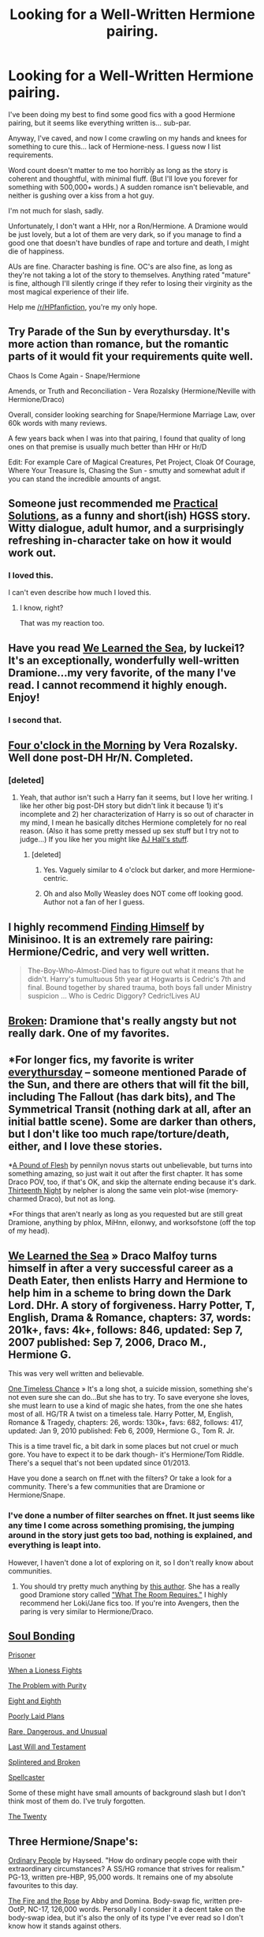 #+TITLE: Looking for a Well-Written Hermione pairing.

* Looking for a Well-Written Hermione pairing.
:PROPERTIES:
:Author: RisingSunsets
:Score: 9
:DateUnix: 1402026034.0
:DateShort: 2014-Jun-06
:FlairText: Request
:END:
I've been doing my best to find some good fics with a good Hermione pairing, but it seems like everything written is... sub-par.

Anyway, I've caved, and now I come crawling on my hands and knees for something to cure this... lack of Hermione-ness. I guess now I list requirements.

Word count doesn't matter to me too horribly as long as the story is coherent and thoughtful, with minimal fluff. (But I'll love you forever for something with 500,000+ words.) A sudden romance isn't believable, and neither is gushing over a kiss from a hot guy.

I'm not much for slash, sadly.

Unfortunately, I don't want a HHr, nor a Ron/Hermione. A Dramione would be just lovely, but a lot of them are very dark, so if you manage to find a good one that doesn't have bundles of rape and torture and death, I might die of happiness.

AUs are fine. Character bashing is fine. OC's are also fine, as long as they're not taking a lot of the story to themselves. Anything rated "mature" is fine, although I'll silently cringe if they refer to losing their virginity as the most magical experience of their life.

Help me [[/r/HPfanfiction]], you're my only hope.


** Try Parade of the Sun by everythursday. It's more action than romance, but the romantic parts of it would fit your requirements quite well.

Chaos Is Come Again - Snape/Hermione

Amends, or Truth and Reconciliation - Vera Rozalsky (Hermione/Neville with Hermione/Draco)

Overall, consider looking searching for Snape/Hermione Marriage Law, over 60k words with many reviews.

A few years back when I was into that pairing, I found that quality of long ones on that premise is usually much better than HHr or Hr/D

Edit: For example Care of Magical Creatures, Pet Project, Cloak Of Courage, Where Your Treasure Is, Chasing the Sun - smutty and somewhat adult if you can stand the incredible amounts of angst.
:PROPERTIES:
:Author: flupo42
:Score: 4
:DateUnix: 1402064845.0
:DateShort: 2014-Jun-06
:END:


** Someone just recommended me [[http://www.fanfiction-junkies.de/efiction/viewstory.php?sid=2377][Practical Solutions]], as a funny and short(ish) HGSS story. Witty dialogue, adult humor, and a surprisingly refreshing in-character take on how it would work out.
:PROPERTIES:
:Author: Teh_Warlus
:Score: 6
:DateUnix: 1402069998.0
:DateShort: 2014-Jun-06
:END:

*** I loved this.

I can't even describe how much I loved this.
:PROPERTIES:
:Author: RisingSunsets
:Score: 3
:DateUnix: 1402122739.0
:DateShort: 2014-Jun-07
:END:

**** I know, right?

That was my reaction too.
:PROPERTIES:
:Author: Teh_Warlus
:Score: 5
:DateUnix: 1402139155.0
:DateShort: 2014-Jun-07
:END:


** Have you read [[https://www.fanfiction.net/s/3144908/1/We-Learned-the-Sea][We Learned the Sea]], by luckei1? It's an exceptionally, wonderfully well-written Dramione...my very favorite, of the many I've read. I cannot recommend it highly enough. Enjoy!
:PROPERTIES:
:Author: draconyet
:Score: 7
:DateUnix: 1402030769.0
:DateShort: 2014-Jun-06
:END:

*** I second that.
:PROPERTIES:
:Author: chubbychunk
:Score: 2
:DateUnix: 1402132926.0
:DateShort: 2014-Jun-07
:END:


** [[https://www.fanfiction.net/s/5533537/1/Four-o-clock-in-the-morning][Four o'clock in the Morning]] by Vera Rozalsky. Well done post-DH Hr/N. Completed.
:PROPERTIES:
:Author: yetioverthere
:Score: 3
:DateUnix: 1402035762.0
:DateShort: 2014-Jun-06
:END:

*** [deleted]
:PROPERTIES:
:Score: 2
:DateUnix: 1402048674.0
:DateShort: 2014-Jun-06
:END:

**** Yeah, that author isn't such a Harry fan it seems, but I love her writing. I like her other big post-DH story but didn't link it because 1) it's incomplete and 2) her characterization of Harry is so out of character in my mind, I mean he basically ditches Hermione completely for no real reason. (Also it has some pretty messed up sex stuff but I try not to judge...) If you like her you might like [[http://lop.shoesforindustry.net/][AJ Hall's stuff]].
:PROPERTIES:
:Author: yetioverthere
:Score: 2
:DateUnix: 1402058830.0
:DateShort: 2014-Jun-06
:END:

***** [deleted]
:PROPERTIES:
:Score: 2
:DateUnix: 1402070644.0
:DateShort: 2014-Jun-06
:END:

****** Yes. Vaguely similar to 4 o'clock but darker, and more Hermione-centric.
:PROPERTIES:
:Author: yetioverthere
:Score: 2
:DateUnix: 1402070981.0
:DateShort: 2014-Jun-06
:END:


****** Oh and also Molly Weasley does NOT come off looking good. Author not a fan of her I guess.
:PROPERTIES:
:Author: yetioverthere
:Score: 2
:DateUnix: 1402072350.0
:DateShort: 2014-Jun-06
:END:


** I highly recommend [[https://www.fanfiction.net/s/4594634/1/FINDING-HIMSELF][Finding Himself]] by Minisinoo. It is an extremely rare pairing: Hermione/Cedric, and very well written.

#+begin_quote
  The-Boy-Who-Almost-Died has to figure out what it means that he didn't. Harry's tumultuous 5th year at Hogwarts is Cedric's 7th and final. Bound together by shared trauma, both boys fall under Ministry suspicion ... Who is Cedric Diggory? Cedric!Lives AU
#+end_quote
:PROPERTIES:
:Author: MeijiHao
:Score: 3
:DateUnix: 1402087011.0
:DateShort: 2014-Jun-07
:END:


** [[https://www.fanfiction.net/s/4172243/1/Broken][Broken]]: Dramione that's really angsty but not really dark. One of my favorites.
:PROPERTIES:
:Author: denarii
:Score: 2
:DateUnix: 1402111731.0
:DateShort: 2014-Jun-07
:END:


** *For longer fics, my favorite is writer [[http://dramione.org/viewuser.php?uid=2][everythursday]] -- someone mentioned Parade of the Sun, and there are others that will fit the bill, including The Fallout (has dark bits), and The Symmetrical Transit (nothing dark at all, after an initial battle scene). Some are darker than others, but I don't like too much rape/torture/death, either, and I love these stories.

*[[http://dramione.org/viewstory.php?sid=212][A Pound of Flesh]] by pennilyn novus starts out unbelievable, but turns into something amazing, so just wait it out after the first chapter. It has some Draco POV, too, if that's OK, and skip the alternate ending because it's dark. [[http://dramione.org/viewstory.php?sid=718][Thirteenth Night]] by nelpher is along the same vein plot-wise (memory-charmed Draco), but not as long.

*For things that aren't nearly as long as you requested but are still great Dramione, anything by phlox, MiHnn, eilonwy, and worksofstone (off the top of my head).
:PROPERTIES:
:Author: kitchenchicken
:Score: 2
:DateUnix: 1402219886.0
:DateShort: 2014-Jun-08
:END:


** [[https://m.fanfiction.net/s/3144908/1/][We Learned the Sea]] » Draco Malfoy turns himself in after a very successful career as a Death Eater, then enlists Harry and Hermione to help him in a scheme to bring down the Dark Lord. DHr. A story of forgiveness. Harry Potter, T, English, Drama & Romance, chapters: 37, words: 201k+, favs: 4k+, follows: 846, updated: Sep 7, 2007 published: Sep 7, 2006, Draco M., Hermione G.

This was very well written and believable.

[[https://m.fanfiction.net/s/4844655/1/][One Timeless Chance]] » It's a long shot, a suicide mission, something she's not even sure she can do...But she has to try. To save everyone she loves, she must learn to use a kind of magic she hates, from the one she hates most of all. HG/TR A twist on a timeless tale. Harry Potter, M, English, Romance & Tragedy, chapters: 26, words: 130k+, favs: 682, follows: 417, updated: Jan 9, 2010 published: Feb 6, 2009, Hermione G., Tom R. Jr.

This is a time travel fic, a bit dark in some places but not cruel or much gore. You have to expect it to be dark though- it's Hermione/Tom Riddle. There's a sequel that's not been updated since 01/2013.

Have you done a search on ff.net with the filters? Or take a look for a community. There's a few communities that are Dramione or Hermione/Snape.
:PROPERTIES:
:Author: Shastaw2006
:Score: 2
:DateUnix: 1402030919.0
:DateShort: 2014-Jun-06
:END:

*** I've done a number of filter searches on ffnet. It just seems like any time I come across something promising, the jumping around in the story just gets too bad, nothing is explained, and everything is leapt into.

However, I haven't done a lot of exploring on it, so I don't really know about communities.
:PROPERTIES:
:Author: RisingSunsets
:Score: 1
:DateUnix: 1402034634.0
:DateShort: 2014-Jun-06
:END:

**** You should try pretty much anything by [[https://www.fanfiction.net/u/1419259/Alydia-Rackham][this author]]. She has a really good Dramione story called [[https://www.fanfiction.net/s/6532581/1/What-the-Room-Requires]["What The Room Requires."]] I highly recommend her Loki/Jane fics too. If you're into Avengers, then the paring is very similar to Hermione/Draco.
:PROPERTIES:
:Author: lol_catd
:Score: 1
:DateUnix: 1402058847.0
:DateShort: 2014-Jun-06
:END:


** [[https://www.fanfiction.net/s/8222461/1/Soul-Bonding][Soul Bonding]]

[[https://www.fanfiction.net/s/8189182/1/Prisoner][Prisoner]]

[[https://www.fanfiction.net/s/2162474/1/When-A-Lioness-Fights][When a Lioness Fights]]

[[https://www.fanfiction.net/s/4776976/1/The-Problem-with-Purity][The Problem with Purity]]

[[https://www.fanfiction.net/s/4104460/1/Eight-and-Eighth][Eight and Eighth]]

[[https://www.fanfiction.net/s/5212519/1/Poorly-Laid-Plans][Poorly Laid Plans]]

[[https://www.fanfiction.net/s/4069825/1/Rare-Dangerous-and-Unusual][Rare, Dangerous, and Unusual]]

[[https://www.fanfiction.net/s/4411208/1/Last-Will-and-Testament][Last Will and Testament]]

[[https://www.fanfiction.net/s/4195392/1/Splintered-and-Broken][Splintered and Broken]]

[[https://www.fanfiction.net/s/3553046/1/Spellcaster][Spellcaster]]

Some of these might have small amounts of background slash but I don't think most of them do. I've truly forgotten.

[[https://www.fanfiction.net/s/1844462/1/The-Twenty][The Twenty]]
:PROPERTIES:
:Author: raseyasriem
:Score: 2
:DateUnix: 1402085266.0
:DateShort: 2014-Jun-07
:END:


** Three Hermione/Snape's:

[[http://www.fictionalley.org/authors/hayseed/OP.html][Ordinary People]] by Hayseed. "How do ordinary people cope with their extraordinary circumstances? A SS/HG romance that strives for realism." PG-13, written pre-HBP, 95,000 words. It remains one of my absolute favourites to this day.

[[http://www.witchfics.org/fr/index.html][The Fire and the Rose]] by Abby and Domina. Body-swap fic, written pre-OotP, NC-17, 126,000 words. Personally I consider it a decent take on the body-swap idea, but it's also the only of its type I've ever read so I don't know how it stands against others.

[[http://www.fanfiction.net/s/2230284/1/][Unfinished Business]] by Ramos. "Hermione Granger dies in a potions accident during her final year at Hogwarts. She's not thrilled when she comes back as a ghost, and really not happy at the idea of spending eternity haunting Severus Snape's classroom." M-rated, written pre-HBP, 81,500 words. This fic manages to break my heart no matter how many times I read it.

One of the few Draco/Hermione I've read: [[http://www.fanfiction.net/s/8807604/1/][A Primer for Small Weird Loves]] by unicornesque. "Born and raised in France, Draco Malfoy attends Beauxbatons and leads a privileged, well-ordered existence. He meets Hermione Granger for the first time at the Triwizard Tournament, and that's when things get... strange. But kind of wonderful, too." T-rated, 60,000 words.

Another D/Hr is Maya's /Draco Malfoy, the Amazing Bouncing... Rat?/. Quite old and well-known when it was online, so you may have heard of/read it, but it is quite light-hearted and fluffy so perhaps not what you're interested in. In either case, Maya took everything of her's off the net but I have a copy if you (or anyone else) wants to read it; just drop me a PM with your email.
:PROPERTIES:
:Author: SilverCookieDust
:Score: 1
:DateUnix: 1402078453.0
:DateShort: 2014-Jun-06
:END:


** If you want a very different take on a HG/SS slow developing story, you could try this one: [[https://www.fanfiction.net/s/10073115/1/The-Savage]]
:PROPERTIES:
:Author: LeLapinBlanc
:Score: 1
:DateUnix: 1402087570.0
:DateShort: 2014-Jun-07
:END:
